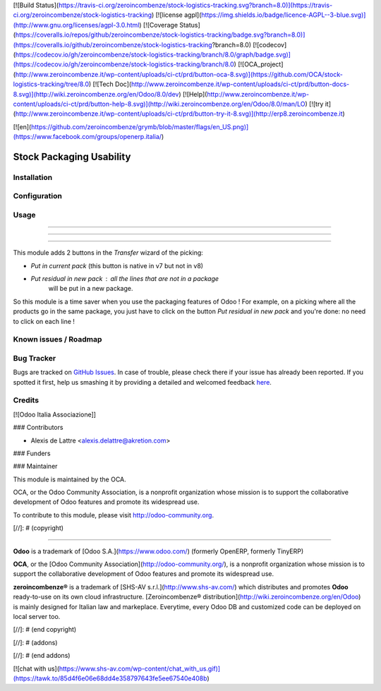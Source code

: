 [![Build Status](https://travis-ci.org/zeroincombenze/stock-logistics-tracking.svg?branch=8.0)](https://travis-ci.org/zeroincombenze/stock-logistics-tracking)
[![license agpl](https://img.shields.io/badge/licence-AGPL--3-blue.svg)](http://www.gnu.org/licenses/agpl-3.0.html)
[![Coverage Status](https://coveralls.io/repos/github/zeroincombenze/stock-logistics-tracking/badge.svg?branch=8.0)](https://coveralls.io/github/zeroincombenze/stock-logistics-tracking?branch=8.0)
[![codecov](https://codecov.io/gh/zeroincombenze/stock-logistics-tracking/branch/8.0/graph/badge.svg)](https://codecov.io/gh/zeroincombenze/stock-logistics-tracking/branch/8.0)
[![OCA_project](http://www.zeroincombenze.it/wp-content/uploads/ci-ct/prd/button-oca-8.svg)](https://github.com/OCA/stock-logistics-tracking/tree/8.0)
[![Tech Doc](http://www.zeroincombenze.it/wp-content/uploads/ci-ct/prd/button-docs-8.svg)](http://wiki.zeroincombenze.org/en/Odoo/8.0/dev)
[![Help](http://www.zeroincombenze.it/wp-content/uploads/ci-ct/prd/button-help-8.svg)](http://wiki.zeroincombenze.org/en/Odoo/8.0/man/LO)
[![try it](http://www.zeroincombenze.it/wp-content/uploads/ci-ct/prd/button-try-it-8.svg)](http://erp8.zeroincombenze.it)


[![en](https://github.com/zeroincombenze/grymb/blob/master/flags/en_US.png)](https://www.facebook.com/groups/openerp.italia/)

Stock Packaging Usability
=========================

Installation
------------



Configuration
-------------



Usage
-----

-----

-----

=====

This module adds 2 buttons in the *Transfer* wizard of the picking:

* *Put in current pack* (this button is native in v7 but not in v8)

* *Put residual in new pack* : all the lines that are not in a package
    will be put in a new package.

So this module is a time saver when you use the packaging features of Odoo !
For example, on a picking where all the products go in the same package, you
just have to click on the button *Put residual in new pack* and you're done:
no need to click on each line !


Known issues / Roadmap
----------------------



Bug Tracker
-----------




Bugs are tracked on `GitHub Issues <https://github.com/OCA/stock-logistics-tracking/issues>`_.
In case of trouble, please check there if your issue has already been reported.
If you spotted it first, help us smashing it by providing a detailed and welcomed feedback
`here <https://github.com/OCA/stock-logistics-tracking/issues/new?body=module:%20stock_packaging_usability%0Aversion:%208.0%0A%0A**Steps%20to%20reproduce**%0A-%20...%0A%0A**Current%20behavior**%0A%0A**Expected%20behavior**>`_.


Credits
-------




[![Odoo Italia Associazione]]



### Contributors




* Alexis de Lattre <alexis.delattre@akretion.com>

### Funders

### Maintainer






.. image:: http://odoo-community.org/logo.png
   :alt: Odoo Community Association
   :target: http://odoo-community.org

This module is maintained by the OCA.

OCA, or the Odoo Community Association, is a nonprofit organization whose mission is to support the collaborative development of Odoo features and promote its widespread use.

To contribute to this module, please visit http://odoo-community.org.

[//]: # (copyright)

----

**Odoo** is a trademark of [Odoo S.A.](https://www.odoo.com/) (formerly OpenERP, formerly TinyERP)

**OCA**, or the [Odoo Community Association](http://odoo-community.org/), is a nonprofit organization whose
mission is to support the collaborative development of Odoo features and
promote its widespread use.

**zeroincombenze®** is a trademark of [SHS-AV s.r.l.](http://www.shs-av.com/)
which distributes and promotes **Odoo** ready-to-use on its own cloud infrastructure.
[Zeroincombenze® distribution](http://wiki.zeroincombenze.org/en/Odoo)
is mainly designed for Italian law and markeplace.
Everytime, every Odoo DB and customized code can be deployed on local server too.

[//]: # (end copyright)

[//]: # (addons)

[//]: # (end addons)

[![chat with us](https://www.shs-av.com/wp-content/chat_with_us.gif)](https://tawk.to/85d4f6e06e68dd4e358797643fe5ee67540e408b)
